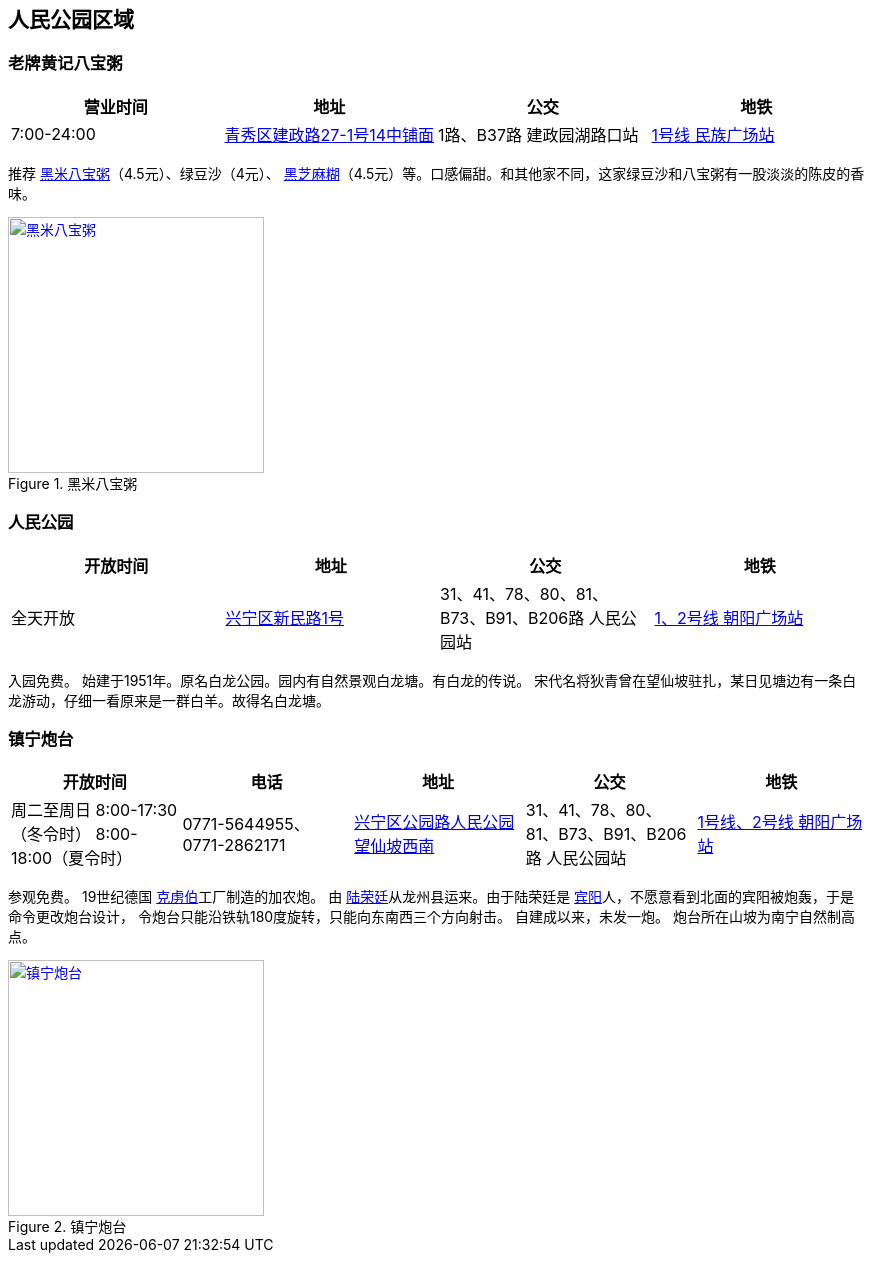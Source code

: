 == 人民公园区域

=== 老牌黄记八宝粥

[options="header,footer"]
|==============================================================================
|营业时间  |地址                     |公交                    |地铁
|7:00-24:00|https://foursquare.com/v/%E8%80%81%E7%89%8C%E9%BB%84%E8%AE%B0%E5%85%AB%E5%AE%9D%E7%B2%A5/505c2335e4b0b4bf44530c7d[青秀区建政路27-1号14中铺面]|1路、B37路 建政园湖路口站|http://www.nngdjt.com/html/service1c/[1号线 民族广场站]
|==============================================================================

推荐 https://zh.wikipedia.org/zh-cn/%E5%85%AB%E5%AF%B6%E7%B2%A5[黑米八宝粥]（4.5元）、绿豆沙（4元）、 https://zh.wikipedia.org/zh-cn/%E9%BB%91%E8%8A%9D%E9%BA%BB%E7%B3%8A[黑芝麻糊]（4.5元）等。口感偏甜。和其他家不同，这家绿豆沙和八宝粥有一股淡淡的陈皮的香味。

.黑米八宝粥
image::thumbs/heimibabaozhou.jpg["黑米八宝粥", width=256,link="images/heimibabaozhou.jpg"]

=== 人民公园

[options="header,footer"]
|====================================================================
|开放时间 |地址           |公交                  |地铁
|全天开放 |https://foursquare.com/v/%E4%BA%BA%E6%B0%91%E5%85%AC%E5%9B%AD/4baf4d62f964a52093f63be3[兴宁区新民路1号]|31、41、78、80、81、B73、B91、B206路 人民公园站|http://www.nngdjt.com/html/service1c/[1、2号线 朝阳广场站]
|====================================================================

入园免费。
始建于1951年。原名白龙公园。园内有自然景观白龙塘。有白龙的传说。
宋代名将狄青曾在望仙坡驻扎，某日见塘边有一条白龙游动，仔细一看原来是一群白羊。故得名白龙塘。

=== 镇宁炮台

[options="header,footer"]
|=================================================================================================================================================================
|开放时间                                           |电话                     |地址                         |公交                             |地铁
|周二至周日 8:00-17:30（冬令时） 8:00-18:00（夏令时）|0771-5644955、0771-2862171|https://foursquare.com/v/%E9%95%87%E5%AE%81%E7%82%AE%E5%8F%B0/5d5502fa017990000762e61e[兴宁区公园路人民公园望仙坡西南]|31、41、78、80、81、B73、B91、B206路 人民公园站|http://www.nngdjt.com/html/service1c/[1号线、2号线 朝阳广场站]
|=================================================================================================================================================================

参观免费。
19世纪德国 https://zh.wikipedia.org/zh-cn/%E5%85%8B%E8%99%8F%E4%BC%AF[克虏伯]工厂制造的加农炮。
由 https://zh.wikipedia.org/zh-cn/%E9%99%B8%E6%A6%AE%E5%BB%B7[陆荣廷]从龙州县运来。由于陆荣廷是 https://zh.wikipedia.org/zh-cn/%E5%AE%BE%E9%98%B3%E5%8E%BF[宾阳]人，不愿意看到北面的宾阳被炮轰，于是命令更改炮台设计，
令炮台只能沿铁轨180度旋转，只能向东南西三个方向射击。
自建成以来，未发一炮。
炮台所在山坡为南宁自然制高点。

.镇宁炮台
image::thumbs/zhenningpaotai.jpg["镇宁炮台", width=256,link="images/zhenningpaotai.jpg"]

